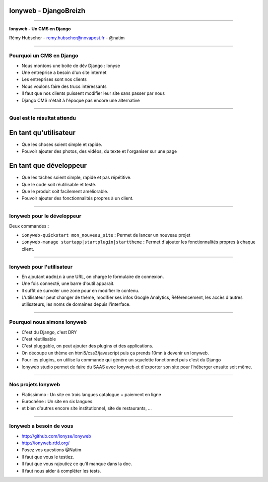 Ionyweb - DjangoBreizh
======================

----

.. image:: ionyse.png

.. class:: center

    **Ionyweb - Un CMS en Django**

    Rémy Hubscher - remy.hubscher@novapost.fr - @natim

----

Pourquoi un CMS en Django
-------------------------

- Nous montons une boite de dév Django : Ionyse
- Une entreprise a besoin d'un site internet
- Les entreprises sont nos clients
- Nous voulons faire des trucs intéressants
- Il faut que nos clients puissent modifier leur site sans passer par nous
- Django CMS n'était à l'époque pas encore une alternative

----

Quel est le résultat attendu
----------------------------

En tant qu'utilisateur
======================

- Que les choses soient simple et rapide.
- Pouvoir ajouter des photos, des vidéos, du texte et l'organiser sur une page

En tant que développeur
=======================

- Que les tâches soient simple, rapide et pas répétitive.
- Que le code soit réutilisable et testé.
- Que le produit soit facilement améliorable.
- Pouvoir ajouter des fonctionnalités propres à un client.

----

Ionyweb pour le développeur
---------------------------

Deux commandes :

- ``ionyweb-quickstart mon_nouveau_site`` : Permet de lancer un nouveau projet
- ``ionyweb-manage startapp|startplugin|starttheme`` : Permet d'ajouter les fonctionnalités propres à chaque client.

----

Ionyweb pour l'utilisateur
--------------------------

- En ajoutant ``#admin`` à une URL, on charge le formulaire de connexion.
- Une fois connecté, une barre d'outil apparait.
- Il suffit de survoler une zone pour en modifier le contenu.
- L'utilisateur peut changer de thème, modifier ses infos Google
  Analytics, Référencement, les accès d'autres utilisateurs, les noms
  de domaines depuis l'interface.

----

Pourquoi nous aimons Ionyweb
----------------------------

- C'est du Django, c'est DRY
- C'est réutilisable
- C'est pluggable, on peut ajouter des plugins et des applications.
- On découpe un thème en html5/css3/javascript puis ça prends 10mn à devenir un Ionyweb.
- Pour les plugins, on utilise la commande qui génére un squelette
  fonctionnel puis c'est du Django
- Ionyweb studio permet de faire du SAAS avec Ionyweb et d'exporter son site pour l'héberger ensuite soit même.

----

Nos projets Ionyweb
-------------------

- Flatissimmo : Un site en trois langues catalogue + paiement en ligne
- Eurochêne : Un site en six langues
- et bien d'autres encore site institutionnel, site de restaurants, ...

----

Ionyweb a besoin de vous
------------------------

- http://github.com/ionyse/ionyweb
- http://ionyweb.rtfd.org/
- Posez vos questions @Natim

- Il faut que vous le testiez.
- Il faut que vous rajoutiez ce qu'il manque dans la doc.
- Il faut nous aider à compléter les tests.
